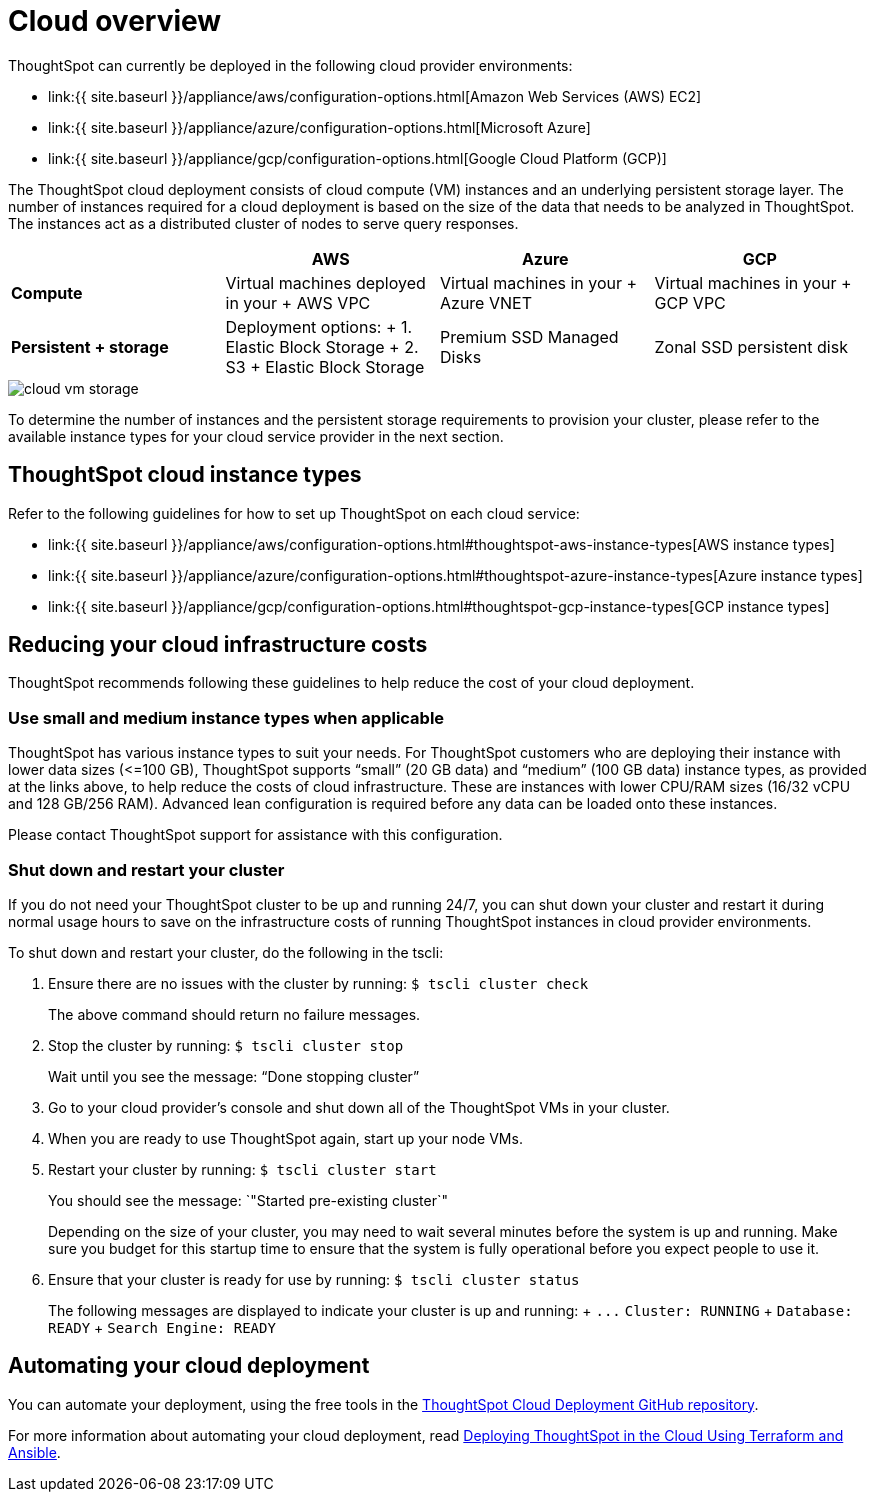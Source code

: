 = Cloud overview
:last_updated: 1/9/2019
:permalink: /:collection/:path.html
:sidebar: mydoc_sidebar
:summary: You can deploy ThoughtSpot on several cloud providers.

ThoughtSpot can currently be deployed in the following cloud provider environments:

* link:{{ site.baseurl }}/appliance/aws/configuration-options.html[Amazon Web Services (AWS) EC2]
* link:{{ site.baseurl }}/appliance/azure/configuration-options.html[Microsoft Azure]
* link:{{ site.baseurl }}/appliance/gcp/configuration-options.html[Google Cloud Platform (GCP)]

The ThoughtSpot cloud deployment consists of cloud compute (VM) instances and an underlying persistent storage layer.
The number of instances required for a cloud deployment is based on the size of the data that needs to be analyzed in ThoughtSpot.
The instances act as a distributed cluster of nodes to serve query responses.

|===
|  | AWS | Azure | GCP

| *Compute*****
| Virtual machines deployed in your + AWS VPC
| Virtual machines in your + Azure VNET
| Virtual machines in your + GCP VPC

| *Persistent + storage*****
| Deployment options: + 1.
Elastic Block Storage + 2.
S3 + Elastic Block Storage
| Premium SSD Managed Disks
| Zonal SSD persistent disk
|===

image::{{ site.baseurl }}/images/cloud-vm-storage.svg[]

To determine the number of instances and the persistent storage requirements to provision your cluster, please refer to the available instance types for your cloud service provider in the next section.

== ThoughtSpot cloud instance types

Refer to the following guidelines for how to set up ThoughtSpot on each cloud service:

* link:{{ site.baseurl }}/appliance/aws/configuration-options.html#thoughtspot-aws-instance-types[AWS instance types]
* link:{{ site.baseurl }}/appliance/azure/configuration-options.html#thoughtspot-azure-instance-types[Azure instance types]
* link:{{ site.baseurl }}/appliance/gcp/configuration-options.html#thoughtspot-gcp-instance-types[GCP instance types]

== Reducing your cloud infrastructure costs

ThoughtSpot recommends following these guidelines to help reduce the cost of your cloud deployment.

=== Use small and medium instance types when applicable

ThoughtSpot has various instance types to suit your needs.
For ThoughtSpot customers who are deploying their instance with lower data sizes (\<=100 GB), ThoughtSpot supports "`small`" (20 GB data) and "`medium`" (100 GB data) instance types, as provided at the links above, to help reduce the costs of cloud infrastructure.
These are instances with lower CPU/RAM sizes (16/32 vCPU and 128 GB/256 RAM).
Advanced lean configuration is required before any data can be loaded onto these instances.

Please contact ThoughtSpot support for assistance with this configuration.

=== Shut down and restart your cluster

If you do not need your ThoughtSpot cluster to be up and running 24/7, you can shut down your cluster and restart it during normal usage hours to save on the infrastructure costs of running ThoughtSpot instances in cloud provider environments.

To shut down and restart your cluster, do the following in the tscli:

. Ensure there are no issues with the cluster by running: `$ tscli cluster check`
+
The above command should return no failure messages.

. Stop the cluster by running: `$ tscli cluster stop`
+
Wait until you see the message: "`Done stopping cluster`"

. Go to your cloud provider's console and shut down all of the ThoughtSpot VMs in your cluster.
. When you are ready to use ThoughtSpot again, start up your node VMs.
. Restart your cluster by running:  `$ tscli cluster start`
+
You should see the message: `"Started pre-existing cluster`"
+
Depending on the size of your cluster, you may need to wait several minutes before the system is up and running.
Make sure you budget for this startup time to ensure that the system is fully operational before you expect people to use it.

. Ensure that your cluster is ready for use by running:  `$ tscli cluster status`
+
The following messages are displayed to indicate your cluster is up and running: + `+...+`   `Cluster: RUNNING` +   `Database: READY` +   `Search Engine: READY`

== Automating your cloud deployment

You can automate your deployment, using the free tools in the https://github.com/thoughtspot/community-tools/tree/master/ThoughtSpot_Cloud_deployments[ThoughtSpot Cloud Deployment GitHub repository].

For more information about automating your cloud deployment, read https://www.thoughtspot.com/thoughtspot-blog/deploying-thoughtspot-cloud-using-terraform-and-ansible[Deploying ThoughtSpot in the Cloud Using Terraform and Ansible].
